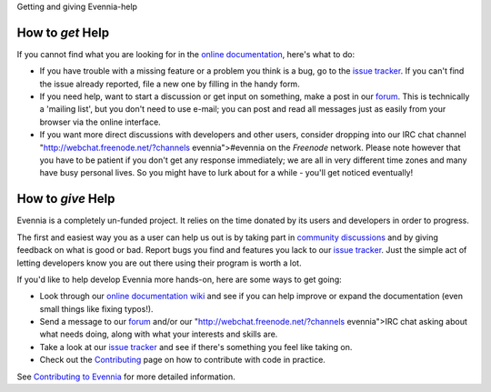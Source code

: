 Getting and giving Evennia-help

How to *get* Help
=================

If you cannot find what you are looking for in the `online
documentation <Index.html>`_, here's what to do:

-  If you have trouble with a missing feature or a problem you think is
   a bug, go to the `issue
   tracker <http://code.google.com/p/evennia/issues/list>`_. If you
   can't find the issue already reported, file a new one by filling in
   the handy form.
-  If you need help, want to start a discussion or get input on
   something, make a post in our `forum <http://evennia.com>`_. This is
   technically a 'mailing list', but you don't need to use e-mail; you
   can post and read all messages just as easily from your browser via
   the online interface.
-  If you want more direct discussions with developers and other users,
   consider dropping into our IRC chat channel
   "http://webchat.freenode.net/?channels
   evennia">#evennia on the *Freenode* network. Please note however that
   you have to be patient if you don't get any response immediately; we
   are all in very different time zones and many have busy personal
   lives. So you might have to lurk about for a while - you'll get
   noticed eventually!

How to *give* Help
==================

Evennia is a completely un-funded project. It relies on the time donated
by its users and developers in order to progress.

The first and easiest way you as a user can help us out is by taking
part in `community
discussions <http://groups.google.com/group/evennia/>`_ and by giving
feedback on what is good or bad. Report bugs you find and features you
lack to our `issue
tracker <http://code.google.com/p/evennia/issues/list>`_. Just the
simple act of letting developers know you are out there using their
program is worth a lot.

If you'd like to help develop Evennia more hands-on, here are some ways
to get going:

-  Look through our `online documentation wiki <Index.html>`_ and see if
   you can help improve or expand the documentation (even small things
   like fixing typos!).
-  Send a message to our
   `forum <http://groups.google.com/group/evennia/>`_ and/or our
   "http://webchat.freenode.net/?channels
   evennia">IRC chat asking about what needs doing, along with what your
   interests and skills are.
-  Take a look at our `issue
   tracker <http://code.google.com/p/evennia/issues/list>`_ and see if
   there's something you feel like taking on.
-  Check out the `Contributing <Contributing.html>`_ page on how to
   contribute with code in practice.

See `Contributing to Evennia <Contributing.html>`_ for more detailed
information.
